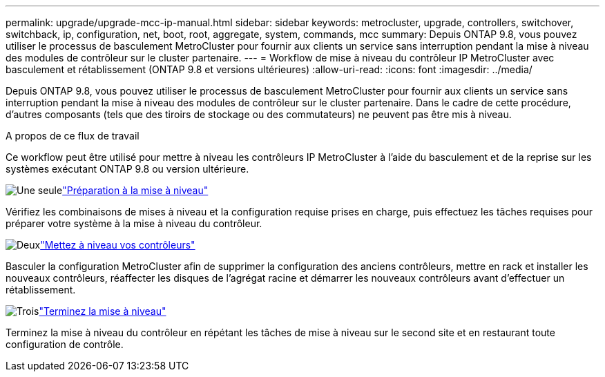 ---
permalink: upgrade/upgrade-mcc-ip-manual.html 
sidebar: sidebar 
keywords: metrocluster, upgrade, controllers, switchover, switchback, ip, configuration, net, boot, root, aggregate, system, commands, mcc 
summary: Depuis ONTAP 9.8, vous pouvez utiliser le processus de basculement MetroCluster pour fournir aux clients un service sans interruption pendant la mise à niveau des modules de contrôleur sur le cluster partenaire. 
---
= Workflow de mise à niveau du contrôleur IP MetroCluster avec basculement et rétablissement (ONTAP 9.8 et versions ultérieures)
:allow-uri-read: 
:icons: font
:imagesdir: ../media/


[role="lead"]
Depuis ONTAP 9.8, vous pouvez utiliser le processus de basculement MetroCluster pour fournir aux clients un service sans interruption pendant la mise à niveau des modules de contrôleur sur le cluster partenaire. Dans le cadre de cette procédure, d'autres composants (tels que des tiroirs de stockage ou des commutateurs) ne peuvent pas être mis à niveau.

.A propos de ce flux de travail
Ce workflow peut être utilisé pour mettre à niveau les contrôleurs IP MetroCluster à l'aide du basculement et de la reprise sur les systèmes exécutant ONTAP 9.8 ou version ultérieure.

.image:https://raw.githubusercontent.com/NetAppDocs/common/main/media/number-1.png["Une seule"]link:upgrade-mcc-ip-manual-requirements.html["Préparation à la mise à niveau"]
[role="quick-margin-para"]
Vérifiez les combinaisons de mises à niveau et la configuration requise prises en charge, puis effectuez les tâches requises pour préparer votre système à la mise à niveau du contrôleur.

.image:https://raw.githubusercontent.com/NetAppDocs/common/main/media/number-2.png["Deux"]link:upgrade-mcc-ip-manual-switchover.html["Mettez à niveau vos contrôleurs"]
[role="quick-margin-para"]
Basculer la configuration MetroCluster afin de supprimer la configuration des anciens contrôleurs, mettre en rack et installer les nouveaux contrôleurs, réaffecter les disques de l'agrégat racine et démarrer les nouveaux contrôleurs avant d'effectuer un rétablissement.

.image:https://raw.githubusercontent.com/NetAppDocs/common/main/media/number-3.png["Trois"]link:upgrade-mcc-ip-manual-complete-upgrade.html["Terminez la mise à niveau"]
[role="quick-margin-para"]
Terminez la mise à niveau du contrôleur en répétant les tâches de mise à niveau sur le second site et en restaurant toute configuration de contrôle.
